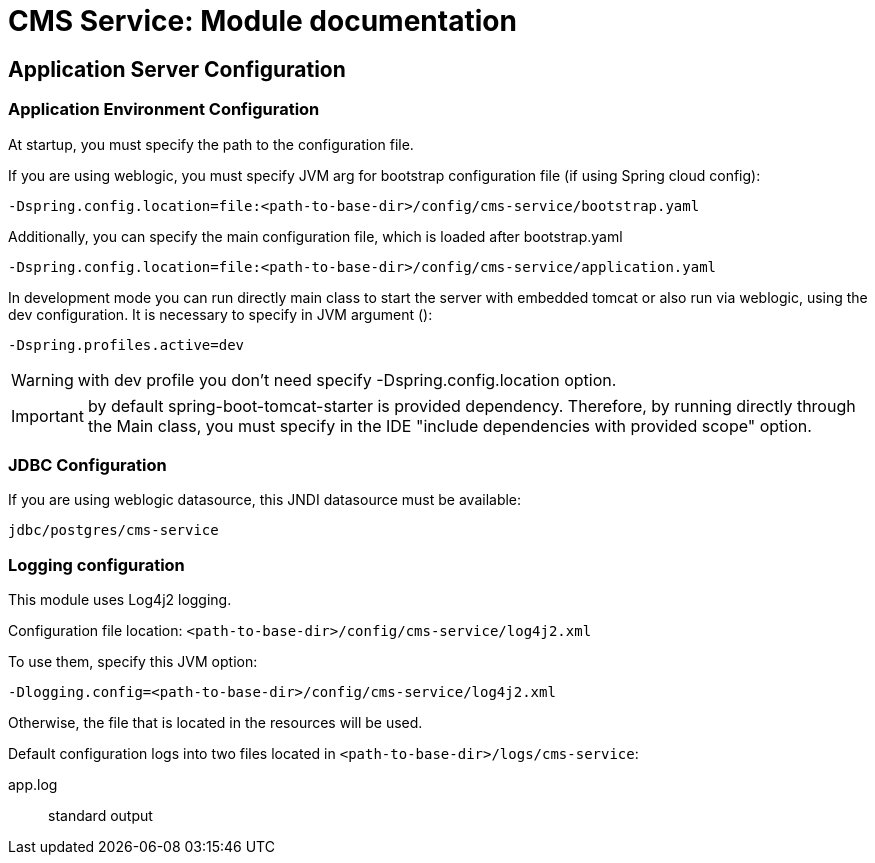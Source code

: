 = CMS Service: Module documentation

== Application Server Configuration

=== Application Environment Configuration

At startup, you must specify the path to the configuration file.

If you are using weblogic, you must specify JVM arg for bootstrap configuration file (if using Spring cloud config):

[source]
-Dspring.config.location=file:<path-to-base-dir>/config/cms-service/bootstrap.yaml

Additionally, you can specify the main configuration file, which is loaded after bootstrap.yaml

[source]
-Dspring.config.location=file:<path-to-base-dir>/config/cms-service/application.yaml

In development mode you can run directly main class to start the server with embedded tomcat or also run via weblogic, using the dev configuration.
It is necessary to specify in JVM argument ():

[source]
-Dspring.profiles.active=dev

WARNING: with dev profile you don't need specify -Dspring.config.location option.

IMPORTANT: by default spring-boot-tomcat-starter is provided dependency.
Therefore, by running directly through the Main class, you must specify in the IDE "include dependencies with provided scope" option.

=== JDBC Configuration

If you are using weblogic datasource, this JNDI datasource must be available:

`jdbc/postgres/cms-service`

=== Logging configuration

This module uses Log4j2 logging.

Configuration file location:
`<path-to-base-dir>/config/cms-service/log4j2.xml`

To use them, specify this JVM option:

[source]
-Dlogging.config=<path-to-base-dir>/config/cms-service/log4j2.xml

Otherwise, the file that is located in the resources will be used.

Default configuration logs into two files located in `<path-to-base-dir>/logs/cms-service`:

app.log:: standard output
